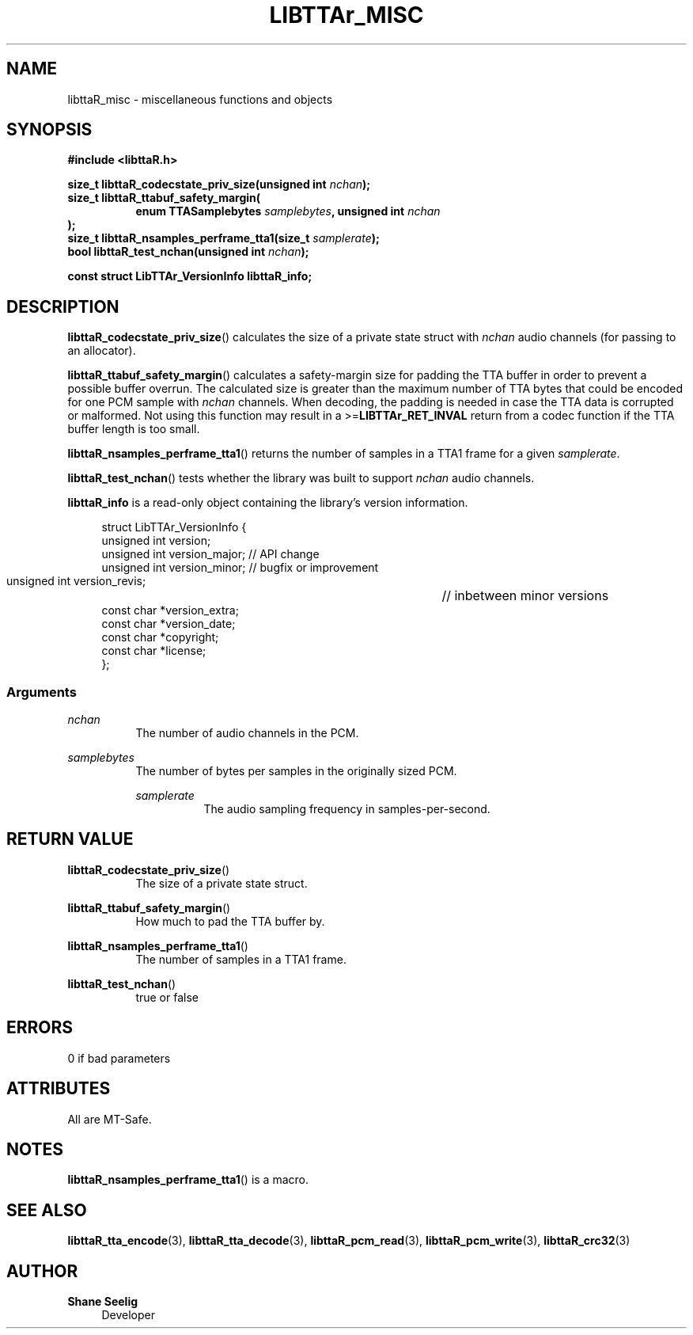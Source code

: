 '\# t
.\#     Title: libttaR_misc
.\#    Author: Shane Seelig
.\#      Date: 2024-11-18
.\#    Source: libttaR 1.2
.\#  Language: English
.\#
.\# ##########################################################################

.TH "LIBTTAr_MISC" "3" "2024\-07\-01" "libttaR 1.2" \
"LibTTAr Programmer's Manual"

.\# ##########################################################################

.SH "NAME"
libttaR_misc \- miscellaneous functions and objects

.\# ##########################################################################

.SH "SYNOPSIS"

.nf
.B #include <libttaR.h>

.BI "size_t libttaR_codecstate_priv_size(unsigned int " nchan ");
.BI "size_t libttaR_ttabuf_safety_margin(
.RS 8
.BI "enum TTASamplebytes " samplebytes ", unsigned int " nchan "
.RE
.BI );
.BI "size_t libttaR_nsamples_perframe_tta1(size_t " samplerate ");
.BI "bool libttaR_test_nchan(unsigned int " nchan ");

.BI "const struct LibTTAr_VersionInfo libttaR_info;"
.fi

.\# ##########################################################################

.SH "DESCRIPTION"

.BR libttaR_codecstate_priv_size ()
calculates the size of a private state struct with \fInchan\fR audio channels
(for passing to an allocator).

.BR libttaR_ttabuf_safety_margin ()
calculates a safety-margin size for padding the TTA buffer in order to prevent
a possible buffer overrun.
The calculated size is greater than the maximum number of TTA bytes that could
be encoded for one PCM sample with \fInchan\fR channels.
When decoding, the padding is needed in case the TTA data is corrupted or
malformed.
Not using this function may result in a >=\fBLIBTTAr_RET_INVAL\fR
return from a codec function if the TTA buffer length is too small.

.BR libttaR_nsamples_perframe_tta1 ()
returns the number of samples in a TTA1 frame for a given \fIsamplerate\fR.

.BR libttaR_test_nchan ()
tests whether the library was built to support \fInchan\fR audio channels.

.BR libttaR_info
is a read-only object containing the library's version information.

.RS 4
.nf
struct LibTTAr_VersionInfo {
    unsigned int       version;
    unsigned int       version_major;   // API change
    unsigned int       version_minor;   // bugfix or improvement
    unsigned int       version_revis;	// inbetween minor versions
    const char        *version_extra;
    const char        *version_date;
    const char        *copyright;
    const char        *license;
};
.fi
.RE

.\# -------------------------------------------------------------------------#

.SS Arguments

\fInchan\fR
.RS 8
The number of audio channels in the PCM.
.RE

\fIsamplebytes\fR
.RS 8
The number of bytes per samples in the originally sized PCM.

\fIsamplerate\fR
.RS 8
The audio sampling frequency in samples-per-second.
.RE

.\# ##########################################################################

.SH "RETURN VALUE"

.BR libttaR_codecstate_priv_size ()
.RS 8
The size of a private state struct.
.RE

.BR libttaR_ttabuf_safety_margin ()
.RS 8
How much to pad the TTA buffer by.
.RE

.BR libttaR_nsamples_perframe_tta1 ()
.RS 8
The number of samples in a TTA1 frame.
.RE

.BR libttaR_test_nchan ()
.RS 8
true or false
.RE

.\# ##########################################################################

.SH "ERRORS"

0 if bad parameters

.\# ##########################################################################

.SH "ATTRIBUTES"

All are MT-Safe.

.\# ##########################################################################

.SH "NOTES"

.BR libttaR_nsamples_perframe_tta1 ()
is a macro.

.\# ##########################################################################

.SH "SEE ALSO"

.BR libttaR_tta_encode (3),
.BR libttaR_tta_decode (3),
.BR libttaR_pcm_read (3),
.BR libttaR_pcm_write (3),
.BR libttaR_crc32 (3)

.\# ##########################################################################

.SH "AUTHOR"

.B "Shane Seelig"
.RS 4
Developer
.RE

.\# EOF ######################################################################
